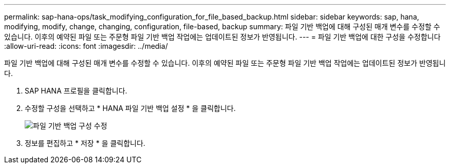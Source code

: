 ---
permalink: sap-hana-ops/task_modifying_configuration_for_file_based_backup.html 
sidebar: sidebar 
keywords: sap, hana, modifying, modify, change, changing, configuration, file-based, backup 
summary: 파일 기반 백업에 대해 구성된 매개 변수를 수정할 수 있습니다. 이후의 예약된 파일 또는 주문형 파일 기반 백업 작업에는 업데이트된 정보가 반영됩니다. 
---
= 파일 기반 백업에 대한 구성을 수정합니다
:allow-uri-read: 
:icons: font
:imagesdir: ../media/


[role="lead"]
파일 기반 백업에 대해 구성된 매개 변수를 수정할 수 있습니다. 이후의 예약된 파일 또는 주문형 파일 기반 백업 작업에는 업데이트된 정보가 반영됩니다.

. SAP HANA 프로필을 클릭합니다.
. 수정할 구성을 선택하고 * HANA 파일 기반 백업 설정 * 을 클릭합니다.
+
image::../media/modifying_file_based_backup_configuration.gif[파일 기반 백업 구성 수정]

. 정보를 편집하고 * 저장 * 을 클릭합니다.

